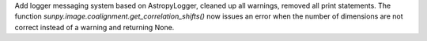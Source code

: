 Add logger messaging system based on AstropyLogger, cleaned up all warnings, removed all print statements.
The function `sunpy.image.coalignment.get_correlation_shifts()` now issues an error when the number of dimensions
are not correct instead of a warning and returning None.
